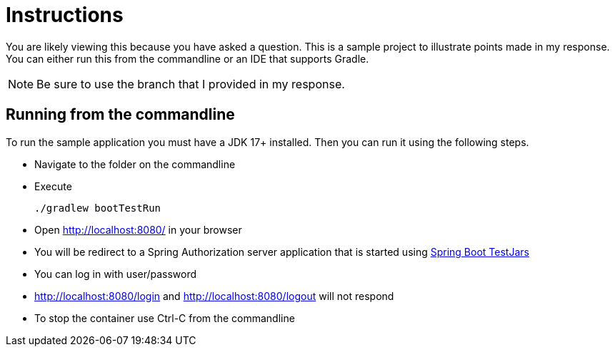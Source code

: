 = Instructions

You are likely viewing this because you have asked a question.
This is a sample project to illustrate points made in my response.
You can either run this from the commandline or an IDE that supports Gradle.

NOTE: Be sure to use the branch that I provided in my response.

== Running from the commandline

To run the sample application you must have a JDK 17+ installed.
Then you can run it using the following steps.

* Navigate to the folder on the commandline
* Execute

    ./gradlew bootTestRun

* Open http://localhost:8080/ in your browser
* You will be redirect to a Spring Authorization server application that is started using https://github.com/spring-projects-experimental/spring-boot-testjars[Spring Boot TestJars]
* You can log in with user/password
* http://localhost:8080/login and http://localhost:8080/logout will not respond
* To stop the container use Ctrl-C from the commandline
